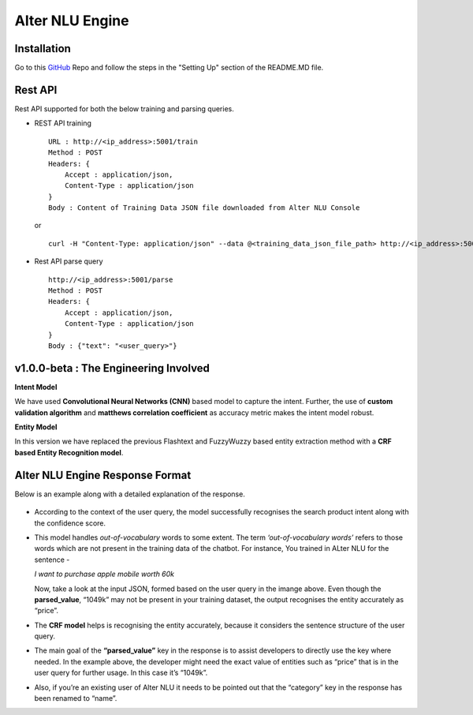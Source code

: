 
################
Alter NLU Engine
################

============
Installation
============
Go to this `GitHub <https://github.com/Kontikilabs/alter-nlu/tree/v1.0.0-beta>`_ Repo and follow the steps in the "Setting Up" section of the README.MD file.

========
Rest API 
========
Rest API supported for both the below training and parsing queries.

-	REST API training ::

		URL : http://<ip_address>:5001/train
		Method : POST
		Headers: {
		    Accept : application/json,
		    Content-Type : application/json
		}
		Body : Content of Training Data JSON file downloaded from Alter NLU Console

	or ::

		curl -H "Content-Type: application/json" --data @<training_data_json_file_path> http://<ip_address>:5001/train

-	Rest API parse query ::
	
		http://<ip_address>:5001/parse
		Method : POST
		Headers: {
		    Accept : application/json,
		    Content-Type : application/json
		}
		Body : {"text": "<user_query>"}

======================================
v1.0.0-beta : The Engineering Involved
======================================

**Intent Model**

We have used **Convolutional Neural Networks (CNN)** based model to capture the intent. Further, the use of **custom validation algorithm** and **matthews correlation coefficient** as accuracy metric makes the intent model robust.

**Entity Model**

In this version we have replaced the previous Flashtext and FuzzyWuzzy based entity extraction method with a **CRF based Entity Recognition model**.

================================
Alter NLU Engine Response Format
================================

Below is an example along with a detailed explanation of the response.

	.. image:: https://raw.githubusercontent.com/thakurtanya/kontikilabsDevelopers/master/images/example-two.png   

-	According to the context of the user query, the model successfully recognises the search product intent along with the confidence score.

-	This model handles *out-of-vocabulary* words to some extent. 
	The term *‘out-of-vocabulary words’* refers to those words which are not present in the training data of the chatbot.
	For instance, 
	You trained in ALter NLU for the sentence - 
	
	*I want to purchase apple mobile worth 60k*
	
	Now, take a look at the input JSON, formed based on the user query in the imange above. 
	Even though the **parsed_value**, “1049k” may not be present in your training dataset, the output recognises the entity accurately as “price”.

-	The **CRF model** helps is recognising the entity accurately, because it considers the sentence structure of the user query.

-	The main goal of the **“parsed_value”** key in the response is to assist developers to directly use the key where needed. 
	In the example above, the developer might need the exact value of entities such as “price” that is in the user query for further usage. In this case it’s “1049k”.

-	Also, if you’re an existing user of Alter NLU it needs to be pointed out that the “category” key in the response has been renamed to “name”.


